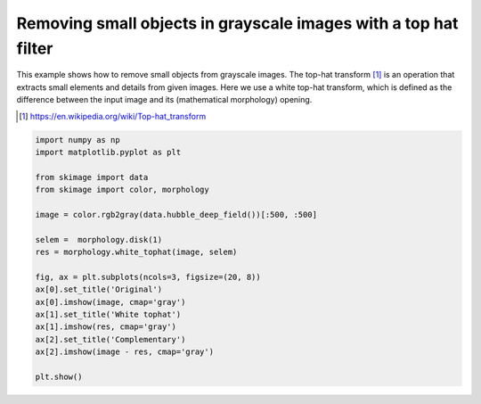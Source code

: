 .. only:: html

    .. note::
        :class: sphx-glr-download-link-note

        Click :ref:`here <sphx_glr_download_auto_examples_filters_plot_tophat.py>`     to download the full example code or to run this example in your browser via Binder
    .. rst-class:: sphx-glr-example-title

    .. _sphx_glr_auto_examples_filters_plot_tophat.py:


================================================================
Removing small objects in grayscale images with a top hat filter
================================================================

This example shows how to remove small objects from grayscale images.
The top-hat transform [1]_ is an operation that extracts small elements and
details from given images. Here we use a white top-hat transform, which is
defined as the difference between the input image and its
(mathematical morphology) opening.

.. [1] https://en.wikipedia.org/wiki/Top-hat_transform



.. image:: /auto_examples/filters/images/sphx_glr_plot_tophat_001.png
    :class: sphx-glr-single-img






.. code-block:: default


    import numpy as np
    import matplotlib.pyplot as plt

    from skimage import data
    from skimage import color, morphology

    image = color.rgb2gray(data.hubble_deep_field())[:500, :500]

    selem =  morphology.disk(1)
    res = morphology.white_tophat(image, selem)

    fig, ax = plt.subplots(ncols=3, figsize=(20, 8))
    ax[0].set_title('Original')
    ax[0].imshow(image, cmap='gray')
    ax[1].set_title('White tophat')
    ax[1].imshow(res, cmap='gray')
    ax[2].set_title('Complementary')
    ax[2].imshow(image - res, cmap='gray')

    plt.show()


.. rst-class:: sphx-glr-timing

   **Total running time of the script:** ( 0 minutes  0.498 seconds)


.. _sphx_glr_download_auto_examples_filters_plot_tophat.py:


.. only :: html

 .. container:: sphx-glr-footer
    :class: sphx-glr-footer-example


  .. container:: binder-badge

    .. image:: https://mybinder.org/badge_logo.svg
      :target: https://mybinder.org/v2/gh/scikit-image/scikit-image/v0.17.x?filepath=notebooks/auto_examples/filters/plot_tophat.ipynb
      :width: 150 px


  .. container:: sphx-glr-download sphx-glr-download-python

     :download:`Download Python source code: plot_tophat.py <plot_tophat.py>`



  .. container:: sphx-glr-download sphx-glr-download-jupyter

     :download:`Download Jupyter notebook: plot_tophat.ipynb <plot_tophat.ipynb>`


.. only:: html

 .. rst-class:: sphx-glr-signature

    `Gallery generated by Sphinx-Gallery <https://sphinx-gallery.github.io>`_
